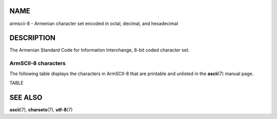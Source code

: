 NAME
====

armscii-8 - Armenian character set encoded in octal, decimal, and
hexadecimal

DESCRIPTION
===========

The Armenian Standard Code for Information Interchange, 8-bit coded
character set.

ArmSCII-8 characters
--------------------

The following table displays the characters in ArmSCII-8 that are
printable and unlisted in the **ascii**\ (7) manual page.

TABLE

SEE ALSO
========

**ascii**\ (7), **charsets**\ (7), **utf-8**\ (7)
